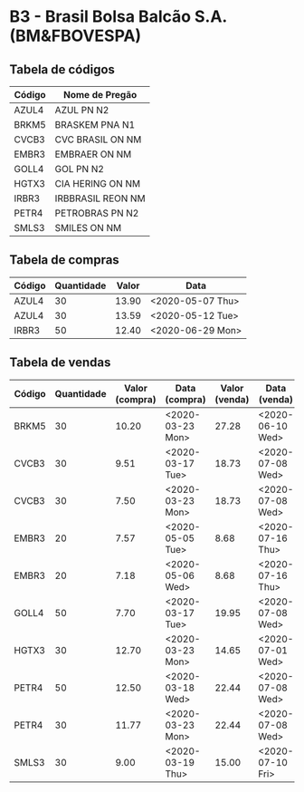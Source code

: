 * B3 - Brasil Bolsa Balcão S.A. (BM&FBOVESPA)

** Tabela de códigos

| Código | Nome de Pregão    |
|--------+-------------------|
| AZUL4  | AZUL PN N2        |
| BRKM5  | BRASKEM PNA N1    |
| CVCB3  | CVC BRASIL ON NM  |
| EMBR3  | EMBRAER ON NM     |
| GOLL4  | GOL PN N2         |
| HGTX3  | CIA HERING ON NM  |
| IRBR3  | IRBBRASIL REON NM |
| PETR4  | PETROBRAS PN N2   |
| SMLS3  | SMILES ON NM      |

** Tabela de compras

| Código | Quantidade | Valor | Data             |
|--------+------------+-------+------------------|
| AZUL4  |         30 | 13.90 | <2020-05-07 Thu> |
| AZUL4  |         30 | 13.59 | <2020-05-12 Tue> |
| IRBR3  |         50 | 12.40 | <2020-06-29 Mon> |

** Tabela de vendas

| Código | Quantidade | Valor (compra) | Data (compra)    | Valor (venda) | Data (venda)     |
|--------+------------+----------------+------------------+---------------+------------------|
| BRKM5  |         30 |          10.20 | <2020-03-23 Mon> |         27.28 | <2020-06-10 Wed> |
| CVCB3  |         30 |           9.51 | <2020-03-17 Tue> |         18.73 | <2020-07-08 Wed> |
| CVCB3  |         30 |           7.50 | <2020-03-23 Mon> |         18.73 | <2020-07-08 Wed> |
| EMBR3  |         20 |           7.57 | <2020-05-05 Tue> |          8.68 | <2020-07-16 Thu> |
| EMBR3  |         20 |           7.18 | <2020-05-06 Wed> |          8.68 | <2020-07-16 Thu> |
| GOLL4  |         50 |           7.70 | <2020-03-17 Tue> |         19.95 | <2020-07-08 Wed> |
| HGTX3  |         30 |          12.70 | <2020-03-23 Mon> |         14.65 | <2020-07-01 Wed> |
| PETR4  |         50 |          12.50 | <2020-03-18 Wed> |         22.44 | <2020-07-08 Wed> |
| PETR4  |         30 |          11.77 | <2020-03-23 Mon> |         22.44 | <2020-07-08 Wed> |
| SMLS3  |         30 |           9.00 | <2020-03-19 Thu> |         15.00 | <2020-07-10 Fri> |
